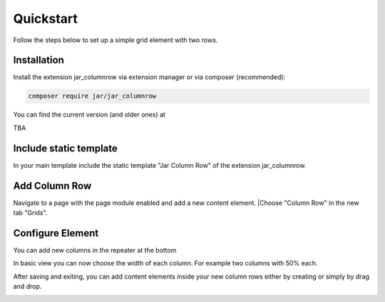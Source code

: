 ﻿.. include:: /Includes.rst.txt
.. index:: Quickstart
.. _quickstart:

Quickstart
========

Follow the steps below to set up a simple grid element with two rows.

.. _installation:

Installation
----------

Install the extension jar_columnrow via extension manager or via composer (recommended):

.. code-block:: none

	composer require jar/jar_columnrow

You can find the current version (and older ones) at

TBA

Include static template
-----------------------

In your main template include the static template "Jar Column Row" of the extension jar_columnrow.

Add Column Row
------------

Navigate to a page with the page module enabled and add a new content element.
|Choose "Column Row" in the new tab "Grids".

.. image:: ../Images/QuickStart/quick1.png

Configure Element
-----------------

You can add new columns in the repeater at the bottom

.. image:: ../Images/QuickStart/quick2.png

In basic view you can now choose the width of each column.
For example two columns with 50% each.

.. image:: ../Images/QuickStart/quick3.png

After saving and exiting, you can add content elements inside your new column rows either by creating or simply by drag and drop.

.. image:: ../Images/QuickStart/quick4.png
